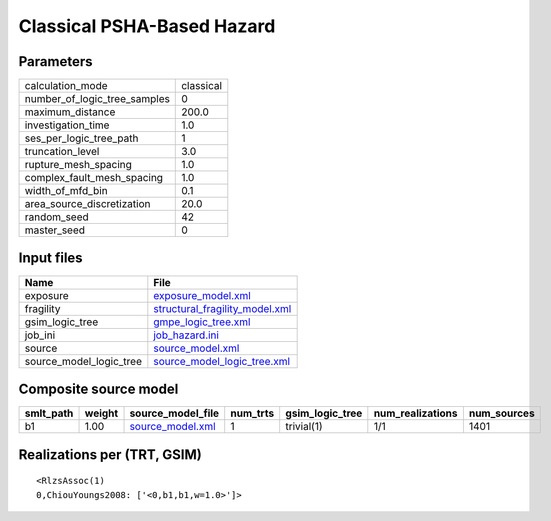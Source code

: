 Classical PSHA-Based Hazard
===========================

Parameters
----------
============================ =========
calculation_mode             classical
number_of_logic_tree_samples 0        
maximum_distance             200.0    
investigation_time           1.0      
ses_per_logic_tree_path      1        
truncation_level             3.0      
rupture_mesh_spacing         1.0      
complex_fault_mesh_spacing   1.0      
width_of_mfd_bin             0.1      
area_source_discretization   20.0     
random_seed                  42       
master_seed                  0        
============================ =========

Input files
-----------
======================= ==================================================================
Name                    File                                                              
======================= ==================================================================
exposure                `exposure_model.xml <exposure_model.xml>`_                        
fragility               `structural_fragility_model.xml <structural_fragility_model.xml>`_
gsim_logic_tree         `gmpe_logic_tree.xml <gmpe_logic_tree.xml>`_                      
job_ini                 `job_hazard.ini <job_hazard.ini>`_                                
source                  `source_model.xml <source_model.xml>`_                            
source_model_logic_tree `source_model_logic_tree.xml <source_model_logic_tree.xml>`_      
======================= ==================================================================

Composite source model
----------------------
========= ====== ====================================== ======== =============== ================ ===========
smlt_path weight source_model_file                      num_trts gsim_logic_tree num_realizations num_sources
========= ====== ====================================== ======== =============== ================ ===========
b1        1.00   `source_model.xml <source_model.xml>`_ 1        trivial(1)      1/1              1401       
========= ====== ====================================== ======== =============== ================ ===========

Realizations per (TRT, GSIM)
----------------------------

::

  <RlzsAssoc(1)
  0,ChiouYoungs2008: ['<0,b1,b1,w=1.0>']>